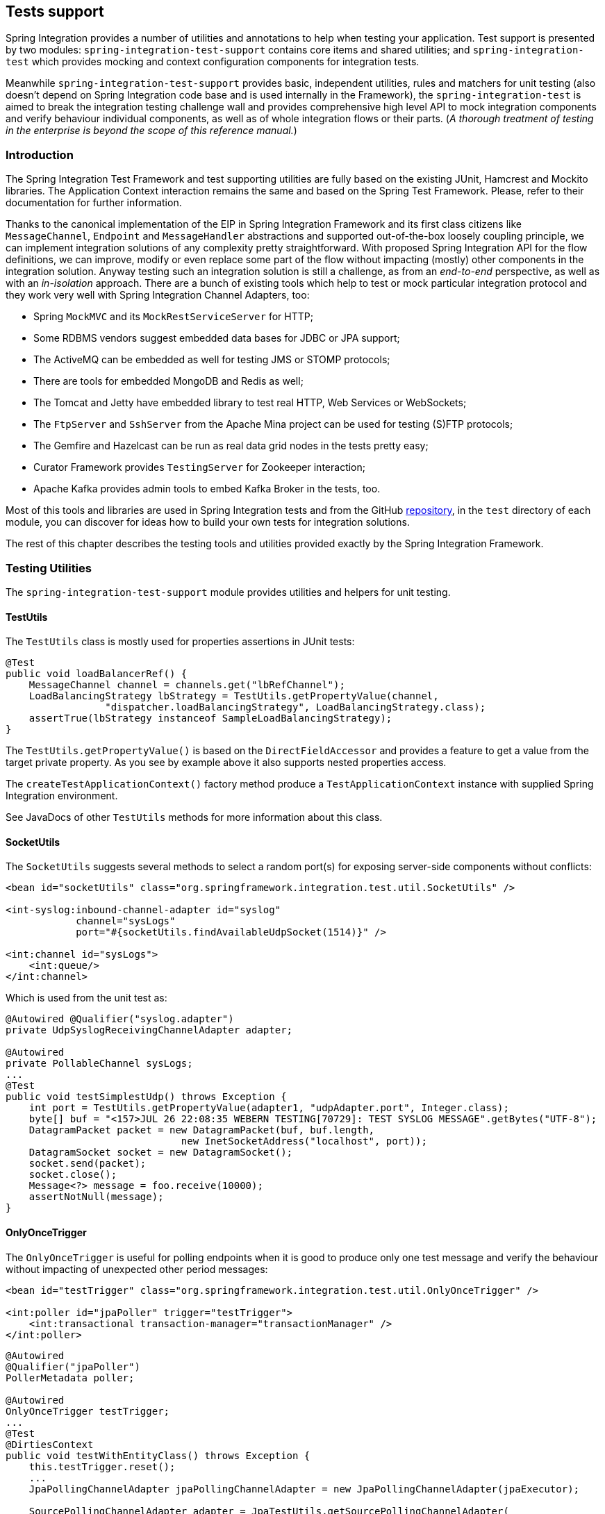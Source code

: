 [[testing]]
== Tests support

Spring Integration provides a number of utilities and annotations to help when testing your application.
Test support is presented by two modules: `spring-integration-test-support` contains core items and shared utilities; and `spring-integration-test` which provides mocking and context configuration components for integration tests.

Meanwhile `spring-integration-test-support` provides basic, independent utilities, rules and matchers for unit testing (also doesn't depend on Spring Integration code base and is used internally in the Framework), the `spring-integration-test` is aimed to break the integration testing challenge wall and provides comprehensive high level API to mock integration components and verify behaviour individual components, as well as of whole integration flows or their parts.
(__A thorough treatment of testing in the enterprise is beyond the scope of this reference manual.__)

[[testing-intro]]
=== Introduction

The Spring Integration Test Framework and test supporting utilities are fully based on the existing JUnit, Hamcrest and Mockito libraries.
The Application Context interaction remains the same and based on the Spring Test Framework.
Please, refer to their documentation for further information.

Thanks to the canonical implementation of the EIP in Spring Integration Framework and its first class citizens like `MessageChannel`, `Endpoint` and `MessageHandler` abstractions and supported out-of-the-box loosely coupling principle, we can implement integration solutions of any complexity pretty straightforward.
With proposed Spring Integration API for the flow definitions, we can improve, modify or even replace some part of the flow without impacting (mostly) other components in the integration solution.
Anyway testing such an integration solution is still a challenge, as from an __end-to-end__ perspective, as well as with an __in-isolation__ approach.
There are a bunch of existing tools which help to test or mock particular integration protocol and they work very well with Spring Integration Channel Adapters, too:

- Spring `MockMVC` and its `MockRestServiceServer` for HTTP;
- Some RDBMS vendors suggest embedded data bases for JDBC or JPA support;
- The ActiveMQ can be embedded as well for testing JMS or STOMP protocols;
- There are tools for embedded MongoDB and Redis as well;
- The Tomcat and Jetty have embedded library to test real HTTP, Web Services or WebSockets;
- The `FtpServer` and `SshServer` from the Apache Mina project can be used for testing (S)FTP protocols;
- The Gemfire and Hazelcast can be run as real data grid nodes in the tests pretty easy;
- Curator Framework provides `TestingServer` for Zookeeper interaction;
- Apache Kafka provides admin tools to embed Kafka Broker in the tests, too.

Most of this tools and libraries are used in Spring Integration tests and from the GitHub https://github.com/spring-projects/spring-integration[repository], in the `test` directory of each module, you can discover for ideas how to build your own tests for integration solutions.

The rest of this chapter describes the testing tools and utilities provided exactly by the Spring Integration Framework.

[[testing-utilities]]
=== Testing Utilities

The `spring-integration-test-support` module provides utilities and helpers for unit testing.

==== TestUtils

The `TestUtils` class is mostly used for properties assertions in JUnit tests:
[source,java]
----
@Test
public void loadBalancerRef() {
    MessageChannel channel = channels.get("lbRefChannel");
    LoadBalancingStrategy lbStrategy = TestUtils.getPropertyValue(channel,
                 "dispatcher.loadBalancingStrategy", LoadBalancingStrategy.class);
    assertTrue(lbStrategy instanceof SampleLoadBalancingStrategy);
}
----

The `TestUtils.getPropertyValue()` is based on the `DirectFieldAccessor` and provides a feature to get a value from the target private property.
As you see by example above it also supports nested properties access.

The `createTestApplicationContext()` factory method produce a `TestApplicationContext` instance with supplied Spring Integration environment.

See JavaDocs of other `TestUtils` methods for more information about this class.

==== SocketUtils

The `SocketUtils` suggests several methods to select a random port(s) for exposing server-side components without conflicts:

[source,xml]
----
<bean id="socketUtils" class="org.springframework.integration.test.util.SocketUtils" />

<int-syslog:inbound-channel-adapter id="syslog"
            channel="sysLogs"
            port="#{socketUtils.findAvailableUdpSocket(1514)}" />

<int:channel id="sysLogs">
    <int:queue/>
</int:channel>
----

Which is used from the unit test as:

[source,java]
----
@Autowired @Qualifier("syslog.adapter")
private UdpSyslogReceivingChannelAdapter adapter;

@Autowired
private PollableChannel sysLogs;
...
@Test
public void testSimplestUdp() throws Exception {
    int port = TestUtils.getPropertyValue(adapter1, "udpAdapter.port", Integer.class);
    byte[] buf = "<157>JUL 26 22:08:35 WEBERN TESTING[70729]: TEST SYSLOG MESSAGE".getBytes("UTF-8");
    DatagramPacket packet = new DatagramPacket(buf, buf.length,
                              new InetSocketAddress("localhost", port));
    DatagramSocket socket = new DatagramSocket();
    socket.send(packet);
    socket.close();
    Message<?> message = foo.receive(10000);
    assertNotNull(message);
}
----

==== OnlyOnceTrigger

The `OnlyOnceTrigger` is useful for polling endpoints when it is good to produce only one test message and verify the behaviour without impacting of unexpected other period messages:

[source,xml]
----
<bean id="testTrigger" class="org.springframework.integration.test.util.OnlyOnceTrigger" />

<int:poller id="jpaPoller" trigger="testTrigger">
    <int:transactional transaction-manager="transactionManager" />
</int:poller>
----

[source,java]
----
@Autowired
@Qualifier("jpaPoller")
PollerMetadata poller;

@Autowired
OnlyOnceTrigger testTrigger;
...
@Test
@DirtiesContext
public void testWithEntityClass() throws Exception {
    this.testTrigger.reset();
    ...
    JpaPollingChannelAdapter jpaPollingChannelAdapter = new JpaPollingChannelAdapter(jpaExecutor);

    SourcePollingChannelAdapter adapter = JpaTestUtils.getSourcePollingChannelAdapter(
    		jpaPollingChannelAdapter, this.outputChannel, this.poller, this.context,
    		this.getClass().getClassLoader());
    adapter.start();
    ...
}
----

==== Support Components

The `org.springframework.integration.test.support` package contains various abstract classes which should be implemented in target tests.
See their JavaDocs for more information.

==== Hamcrest and Mockito Matchers

The `org.springframework.integration.test.matcher` package contains several `Matcher` implementations to assert `Message` and its properties in the unit tests:
[source,java]
----
import static org.springframework.integration.test.matcher.PayloadMatcher.hasPayload;
...
@Test
public void transform_withFilePayload_convertedToByteArray() throws Exception {
    Message<?> result = this.transformer.transform(message);
    assertThat(result, is(notNullValue()));
    assertThat(result, hasPayload(is(instanceOf(byte[].class))));
    assertThat(result, hasPayload(SAMPLE_CONTENT.getBytes(DEFAULT_ENCODING)));
}
----

The `MockitoMessageMatchers` factory can be used for mocks stubbing and verifications:

[source,java]
----
static final Date SOME_PAYLOAD = new Date();

static final String SOME_HEADER_VALUE = "bar";

static final String SOME_HEADER_KEY = "test.foo";
...
Message<?> message = MessageBuilder.withPayload(SOME_PAYLOAD)
                .setHeader(SOME_HEADER_KEY, SOME_HEADER_VALUE)
                .build();
MessageHandler handler = mock(MessageHandler.class);
handler.handleMessage(message);
verify(handler).handleMessage(messageWithPayload(SOME_PAYLOAD));
verify(handler).handleMessage(messageWithPayload(is(instanceOf(Date.class))));
...
MessageChannel channel = mock(MessageChannel.class);
when(channel.send(messageWithHeaderEntry(SOME_HEADER_KEY, is(instanceOf(Short.class)))))
        .thenReturn(true);
assertThat(channel.send(message), is(false));
----

More utils can be added or migrated eventually.
For example `RemoteFileTestSupport` implementations for the (S)FTP tests can be moved from the `test` directory of the particular modules to this publicly available `spring-integration-test-support` artifact.

[[test-context]]
=== Spring Integration and test context

Typically tests for Spring applications use the Spring Test Framework and since Spring Integration is fully based on the Spring Framework foundation, everything what we can do with the Spring Test Framework is applied as well when we come to the task for testing integration flows.
The `org.springframework.integration.test.context` package provides some components for enhancing test context for integration needs.
First of all we should configure our test class with particular `@SpringIntegrationTest` annotation to enable Spring Integration Test Framework:

[source,java]
----
@RunWith(SpringRunner.class)
@SpringIntegrationTest(noAutoStartup = {"inboundChannelAdapter", "*Source*"})
public class MyIntegrationTests {

    @Autowired
    private MockIntegrationContext mockIntegrationContext;

}
----

The `@SpringIntegrationTest` populates `MockIntegrationContext` bean which can be autowired to the test class for further usage.
With the provided `noAutoStartup` option, the Spring Integration Test Framework switches off endpoints, which are matched to the provided patterns, from the auto-startup during application context refreshing.
This is useful, when we would like do not have real connections to the target systems from Inbound Channel Adapters, for example AMQP Inbound Gateway, JDBC Polling Channel Adapter, WebSocket Message Producer in client mode etc.

The `MockIntegrationContext` is aimed to be used in the target test-cases for modifications beans in the real application context, for example those stopped endpoints can be replaced with mocks:

[source,java]
----
@Test
public void testMockMessageSource() {
    MessageSource<String> messageSource = () -> new GenericMessage<>("foo");

    this.mockIntegrationContext.instead("mySourceEndpoint", messageSource);

    Message<?> receive = this.results.receive(10_000);
    assertNotNull(receive);
}
----

See their JavaDocs for more information.

[[testing-mocks]]
=== Integration Mocks

The `org.springframework.integration.test.mock` package offers tools and utilities for mocking, stubbing and verifications of Spring Integration components.
The mocking functionality is fully based and compatible with well know Mockito Framework.

==== MockIntegration

The `MockIntegration` factory provides an API to build mocks for Spring Integration beans which are parts of the integration flow - `MessageSource`, `MessageProducer`, `MessageHandler`, `MessageChannel`.
The target mocks can be used during configuration phase:

[source,xml]
----
<int:inbound-channel-adapter id="inboundChannelAdapter" channel="results">
    <bean class="org.springframework.integration.test.mock.MockIntegration" factory-method="mockMessageSource">
        <constructor-arg value="a"/>
        <constructor-arg>
            <array>
                <value>b</value>
                <value>c</value>
            </array>
        </constructor-arg>
    </bean>
</int:inbound-channel-adapter>
----
[source,java]
----
@InboundChannelAdapter(channel = "results")
@Bean
public MessageSource<Integer> testingMessageSource() {
    return MockIntegration.mockMessageSource(1, 2, 3);
}
...
StandardIntegrationFlow flow = IntegrationFlows
        .from(MockIntegration.mockMessageSource("foo", "bar", "baz"))
        .<String, String>transform(String::toUpperCase)
        .channel(out)
        .get();
IntegrationFlowRegistration registration = this.integrationFlowContext.registration(flow)
        .register();
----

as well as in the target test method to replace the real endpoints before performing verifications and assertions.
For this purpose the aforementioned `MockIntegrationContext` should be used from the test:
[source,java]
----
this.mockIntegrationContext.instead("mySourceEndpoint",
        MockIntegration.mockMessageSource("foo", "bar", "baz"));
Message<?> receive = this.results.receive(10_000);
assertNotNull(receive);
assertEquals("FOO", receive.getPayload());
----